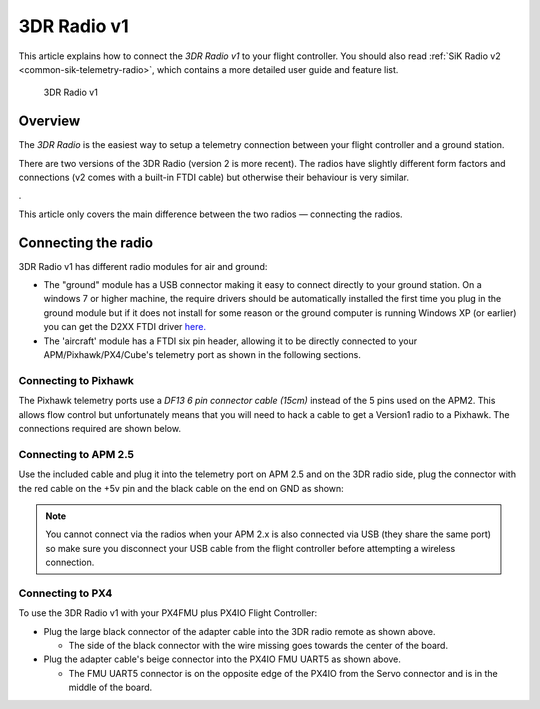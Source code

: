 .. _common-3dr-radio-v1:

============
3DR Radio v1
============

This article explains how to connect the *3DR Radio v1* to your flight
controller. You should also read :ref:`SiK Radio v2 <common-sik-telemetry-radio>`, which contains a more detailed user
guide and feature list.

.. figure:: ../../../images/3DR_Radio_Version1.jpg
   :target: ../_images/3DR_Radio_Version1.jpg

   3DR Radio v1

Overview
========

The *3DR Radio* is the easiest way to setup a telemetry connection
between your flight controller and a ground station.

There are two versions of the 3DR Radio (version 2 is more recent). The
radios have slightly different form factors and connections (v2 comes
with a built-in FTDI cable) but otherwise their behaviour is very
similar.

.. image:: ../../../images/Telemetry_Ver1Ver2.jpg
    :target: ../_images/Telemetry_Ver1Ver2.jpg

.

This article only covers the main difference between the two radios —
connecting the radios.

Connecting the radio
====================

3DR Radio v1 has different radio modules for air and ground:

-  The "ground" module has a USB connector making it easy to connect
   directly to your ground station. On a windows 7 or higher machine,
   the require drivers should be automatically installed the first time
   you plug in the ground module but if it does not install for some
   reason or the ground computer is running Windows XP (or earlier) you
   can get the D2XX FTDI driver
   `here. <http://www.ftdichip.com/Drivers/D2XX.htm>`__
-  The 'aircraft' module has a FTDI six pin header, allowing it to be
   directly connected to your APM/Pixhawk/PX4/Cube's telemetry port as shown
   in the following sections.

Connecting to Pixhawk
---------------------

The Pixhawk telemetry ports use a *DF13 6 pin connector cable (15cm)*
instead of the 5 pins used on the APM2. This allows flow control but
unfortunately means that you will need to hack a cable to get a Version1
radio to a Pixhawk. The connections required are shown below.

.. image:: ../../../images/3drRadioV1_pixhawk1.jpg
    :target: ../_images/3drRadioV1_pixhawk1.jpg

Connecting to APM 2.5
---------------------

Use the included cable and plug it into the telemetry port on APM 2.5
and on the 3DR radio side, plug the connector with the red cable on the
+5v pin and the black cable on the end on GND as shown:

.. note::

   You cannot connect via the radios when your APM 2.x is also
   connected via USB (they share the same port) so make sure you disconnect
   your USB cable from the flight controller before attempting a wireless
   connection.

.. image:: ../../../images/APM2_telemcable.jpg
    :target: ../_images/APM2_telemcable.jpg

.. image:: ../../../images/3dr_radio_v1_to_apm2.x_connection.jpg
    :target: ../_images/3dr_radio_v1_to_apm2.x_connection.jpg

Connecting to PX4
-----------------

To use the 3DR Radio v1 with your PX4FMU plus PX4IO Flight Controller:

-  Plug the large black connector of the adapter cable into the 3DR
   radio remote as shown above.

   -  The side of the black connector with the wire missing goes towards
      the center of the board.

-  Plug the adapter cable's beige connector into the PX4IO FMU UART5 as
   shown above.

   -  The FMU UART5 connector is on the opposite edge of the PX4IO from
      the Servo connector and is in the middle of the board.

.. image:: ../../../images/px4_3dr_telemetry_radio.jpg
    :target: ../_images/px4_3dr_telemetry_radio.jpg
